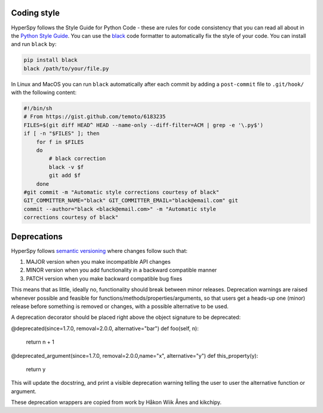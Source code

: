 

.. _coding_style-label:

Coding style
============

HyperSpy follows the Style Guide for Python Code - these are rules
for code consistency that you can read all about in the `Python Style Guide
<https://www.python.org/dev/peps/pep-0008/>`_. You can use the
`black <https://github.com/psf/black>`_ code formatter to automatically
fix the style of your code. You can install and run ``black`` by:

.. code:: bash

   pip install black
   black /path/to/your/file.py

In Linux and MacOS you can run ``black`` automatically after each commit by
adding a ``post-commit`` file to ``.git/hook/`` with the following content:

.. code-block:: bash

    #!/bin/sh
    # From https://gist.github.com/temoto/6183235
    FILES=$(git diff HEAD^ HEAD --name-only --diff-filter=ACM | grep -e '\.py$')
    if [ -n "$FILES" ]; then
        for f in $FILES
        do
            # black correction
            black -v $f
            git add $f
        done
    #git commit -m "Automatic style corrections courtesy of black"
    GIT_COMMITTER_NAME="black" GIT_COMMITTER_EMAIL="black@email.com" git
    commit --author="black <black@email.com>" -m "Automatic style
    corrections courtesy of black"

Deprecations
============
HyperSpy follows `semantic versioning <https://semver.org>`_ where changes follow such that:

1. MAJOR version when you make incompatible API changes
2. MINOR version when you add functionality in a backward compatible manner
3. PATCH version when you make backward compatible bug fixes

This means that as little, ideally no, functionality should break between minor releases.
Deprecation warnings are raised whenever possible and feasible for functions/methods/properties/arguments,
so that users get a heads-up one (minor) release before something is removed or changes, with a possible
alternative to be used.

A deprecation decorator should be placed right above the object signature to be deprecated:

@deprecated(since=1.7.0, removal=2.0.0, alternative="bar")
def foo(self, n):
    return n + 1

@deprecated_argument(since=1.7.0, removal=2.0.0,name="x", alternative="y")
def this_property(y):
    return y

This will update the docstring, and print a visible deprecation warning telling the user to user the
alternative function or argument.

These deprecation wrappers are copied from work by Håkon Wiik Ånes and kikchipy.